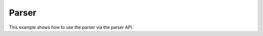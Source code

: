 Parser
===========

This example shows how to use the parser via the parser API.

.. api-examples::
    <examples>/api/cpp/parser.cpp
    <examples>/api/java/Parser.java
    <examples>/api/python/parser.py
    <examples>/api/smtlib/parser.smt2
